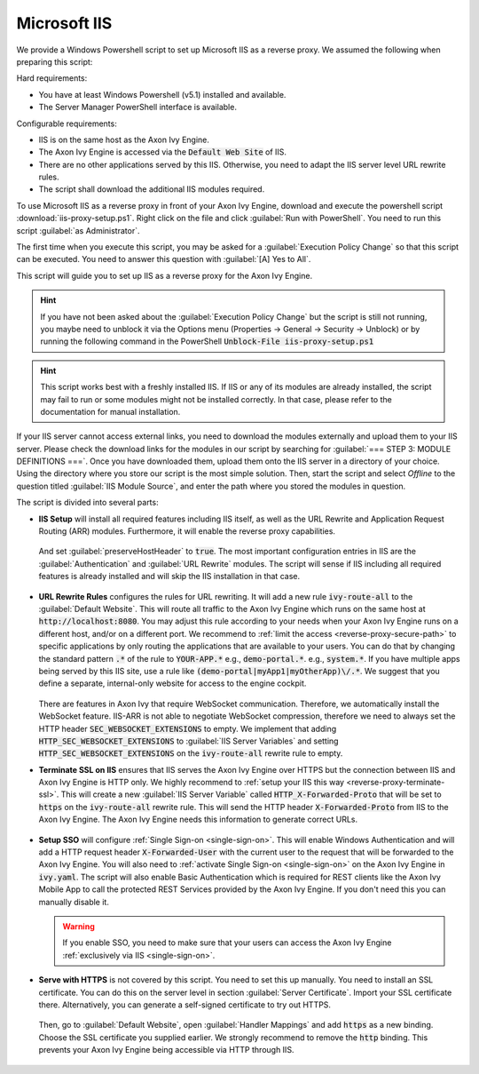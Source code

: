 .. _reverse-proxy-iis:

Microsoft IIS
=============

We provide a Windows Powershell script to set up Microsoft IIS as a reverse
proxy. We assumed the following when preparing this script:

Hard requirements:

- You have at least Windows Powershell (v5.1) installed and available.
- The Server Manager PowerShell interface is available.

Configurable requirements:

- IIS is on the same host as the Axon Ivy Engine.
- The Axon Ivy Engine is accessed via the :code:`Default Web Site` of IIS.
- There are no other applications served by this IIS. Otherwise, you need to
  adapt the IIS server level URL rewrite rules.
- The script shall download the additional IIS modules required.

To use Microsoft IIS as a reverse proxy in front of your Axon Ivy Engine, download
and execute the powershell script :download:`iis-proxy-setup.ps1`. Right click
on the file and click :guilabel:`Run with PowerShell`. You need to run this
script :guilabel:`as Administrator`.

The first time when you execute this script, you may be asked for a
:guilabel:`Execution Policy Change` so that this script can be executed. You
need to answer this question with :guilabel:`[A] Yes to All`.

This script will guide you to set up IIS as a reverse proxy for the Axon Ivy Engine.

.. hint::

  If you have not been asked about the :guilabel:`Execution Policy Change` but the 
  script is still not running, you maybe need to unblock it via the Options menu 
  (Properties -> General -> Security -> Unblock) or by running the following command 
  in the PowerShell :code:`Unblock-File iis-proxy-setup.ps1`

.. hint::
  This script works best with a freshly installed IIS. 
  If IIS or any of its modules are already installed, the script may fail to run or some modules might not be installed correctly. 
  In that case, please refer to the documentation for manual installation.

If your IIS server cannot access external links, you need to download the
modules externally and upload them to your IIS server. Please check the download
links for the modules in our script by searching for :guilabel:`=== STEP 3: MODULE DEFINITIONS ===`.
Once you have downloaded them, upload them onto the IIS server in a directory of
your choice. Using the directory where you store our script is the most simple
solution. Then, start the script and select `Offline` to the question titled
:guilabel:`IIS Module Source`, and enter the path where you stored the modules
in question. 

The script is divided into several parts:

* **IIS Setup** will install all required features including IIS itself, as well
  as the URL Rewrite and Application Request Routing (ARR) modules. Furthermore,
  it will enable the reverse proxy capabilities.

  .. figure:: /_images/iis/iis-arr.png

  .. figure:: /_images/iis/iis-enable-proxy.png

  And set :guilabel:`preserveHostHeader` to :code:`true`. The most important
  configuration entries in IIS are the :guilabel:`Authentication` and
  :guilabel:`URL Rewrite` modules. The script will sense if IIS including all
  required features is already installed and will skip the IIS installation in
  that case. 

  .. figure:: /_images/iis/iis-overview.png
  

* **URL Rewrite Rules** configures the rules for URL rewriting. It will add a
  new rule :code:`ivy-route-all` to the :guilabel:`Default Website`. This will
  route all traffic to the Axon Ivy Engine which runs on the same host at
  :code:`http://localhost:8080`. You may adjust this rule according to your
  needs when your Axon Ivy Engine runs on a different host, and/or on a different
  port. We recommend to :ref:`limit the access <reverse-proxy-secure-path>` to
  specific applications by only routing the applications that are available to
  your users. You can do that by changing the standard pattern :code:`.*` of the
  rule to :code:`YOUR-APP.*` e.g., :code:`demo-portal.*`. e.g.,
  :code:`system.*`. If you have multiple apps being served by this IIS site, use
  a rule like :code:`(demo-portal|myApp1|myOtherApp)\/.*`. We suggest that you
  define a separate, internal-only website for access to the engine cockpit.
  
   .. figure:: /_images/iis/iis-url-rewrite.png

  There are features in Axon Ivy that require WebSocket communication. Therefore,
  we automatically install the WebSocket feature. IIS-ARR is not able to
  negotiate WebSocket compression, therefore we need to always set the HTTP
  header :code:`SEC_WEBSOCKET_EXTENSIONS` to empty. We implement that adding
  :code:`HTTP_SEC_WEBSOCKET_EXTENSIONS` to :guilabel:`IIS Server Variables` and
  setting :code:`HTTP_SEC_WEBSOCKET_EXTENSIONS` on the :code:`ivy-route-all`
  rewrite rule to empty.


* **Terminate SSL on IIS** ensures that IIS serves the Axon Ivy Engine over HTTPS
  but the connection between IIS and Axon Ivy Engine is HTTP only. We highly
  recommend to :ref:`setup your IIS this way <reverse-proxy-terminate-ssl>`.
  This will create a new :guilabel:`IIS Server Variable` called
  :code:`HTTP_X-Forwarded-Proto` that will be set to :code:`https` on the
  :code:`ivy-route-all` rewrite rule. This will send the HTTP header
  :code:`X-Forwarded-Proto` from IIS to the Axon Ivy Engine. The Axon Ivy Engine needs
  this information to generate correct URLs.

  .. figure:: /_images/iis/iis-terminate-ssl-server-variable.png

  .. figure:: /_images/iis/iis-terminate-ssl-port.png

* **Setup SSO** will configure :ref:`Single Sign-on <single-sign-on>`. This will
  enable Windows Authentication and will add a HTTP request header
  :code:`X-Forwarded-User` with the current user to the request that will be
  forwarded to the Axon Ivy Engine. You will also need to :ref:`activate Single
  Sign-on <single-sign-on>` on the Axon Ivy Engine in :code:`ivy.yaml`. The script will also
  enable Basic Authentication which is required for REST clients like the
  Axon Ivy Mobile App to call the protected REST Services provided by the
  Axon Ivy Engine. If you don't need this you can manually disable it.

  .. warning::

    If you enable SSO, you need to make sure that your users can access the
    Axon Ivy Engine :ref:`exclusively via IIS <single-sign-on>`.

  .. figure:: /_images/iis/iis-authentication.png



* **Serve with HTTPS** is not covered by this script. You need to set this up
  manually. You need to install an SSL certificate. You can do this on the server
  level in section :guilabel:`Server Certificate`. Import your SSL certificate
  there. Alternatively, you can generate a self-signed certificate to try out
  HTTPS.  

  .. figure:: /_images/iis/iis-https-certificate.png

  Then, go to :guilabel:`Default Website`, open :guilabel:`Handler Mappings` and
  add :code:`https` as a new binding. Choose the SSL certificate you supplied
  earlier. We strongly recommend to remove the :code:`http` binding. This prevents your
  Axon Ivy Engine being accessible via HTTP through IIS.

  .. figure:: /_images/iis/iis-https-binding.png
